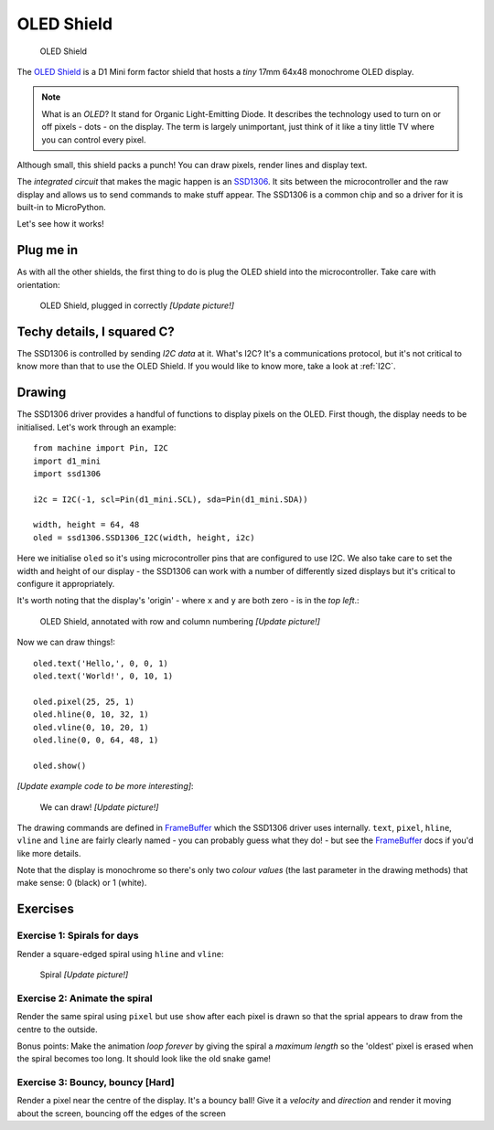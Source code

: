 OLED Shield
***********

.. highlight:: python
   :linenothreshold: 4

.. figure:: /images/oled_shield_top.png
   :width: 270

   OLED Shield

The `OLED Shield`_ is a D1 Mini form factor shield that hosts a *tiny* 17mm
64x48 monochrome OLED display.

.. NOTE::

    What is an *OLED*? It stand for Organic Light-Emitting Diode. It describes
    the technology used to turn on or off pixels - dots - on the display. The
    term is largely unimportant, just think of it like a tiny little TV where
    you can control every pixel.

Although small, this shield packs a punch! You can draw pixels, render lines
and display text.

The *integrated circuit* that makes the magic happen is an `SSD1306`_. It sits
between the microcontroller and the raw display and allows us to send commands
to make stuff appear. The SSD1306 is a common chip and so a driver for it is
built-in to MicroPython.

Let's see how it works!

.. _OLED Shield: https://wiki.wemos.cc/products:retired:oled_shield_v1.1.0
.. _SSD1306: http://www.solomon-systech.com/en/product/advanced-display/oled-display-driver-ic/ssd1306/

Plug me in
==========

As with all the other shields, the first thing to do is plug the OLED shield
into the microcontroller. Take care with orientation:

.. figure:: /images/oled_shield_connected.jpg
   :width: 270

   OLED Shield, plugged in correctly *[Update picture!]*

Techy details, I squared C?
===========================

The SSD1306 is controlled by sending *I2C data* at it. What's I2C? It's a
communications protocol, but it's not critical to know more than that to use
the OLED Shield. If you would like to know more, take a look at :ref:`I2C`.

Drawing
=======

The SSD1306 driver provides a handful of functions to display pixels on the
OLED. First though, the display needs to be initialised. Let's work through
an example::

    from machine import Pin, I2C
    import d1_mini
    import ssd1306

    i2c = I2C(-1, scl=Pin(d1_mini.SCL), sda=Pin(d1_mini.SDA))

    width, height = 64, 48
    oled = ssd1306.SSD1306_I2C(width, height, i2c)

Here we initialise ``oled`` so it's using microcontroller pins that are
configured to use I2C. We also take care to set the width and height of our
display - the SSD1306 can work with a number of differently sized displays
but it's critical to configure it appropriately.

It's worth noting that the display's 'origin' - where ``x`` and ``y`` are
both zero - is in the *top left*.:

.. figure:: /images/oled_shield_top.png
   :width: 270

   OLED Shield, annotated with row and column numbering *[Update picture!]*

Now we can draw things!::

    oled.text('Hello,', 0, 0, 1)
    oled.text('World!', 0, 10, 1)

    oled.pixel(25, 25, 1)
    oled.hline(0, 10, 32, 1)
    oled.vline(0, 10, 20, 1)
    oled.line(0, 0, 64, 48, 1)

    oled.show()

*[Update example code to be more interesting]*:

.. figure:: /images/oled_shield_top.png
   :width: 270

   We can draw! *[Update picture!]*

The drawing commands are defined in `FrameBuffer`_ which the SSD1306 driver
uses internally. ``text``, ``pixel``, ``hline``, ``vline`` and ``line`` are
fairly clearly named - you can probably guess what they do! - but see the
`FrameBuffer`_ docs if you'd like more details.

Note that the display is monochrome so there's only two *colour values* (the
last parameter in the drawing methods) that make sense: 0 (black) or 1 (white).

.. _FrameBuffer: https://docs.micropython.org/en/latest/library/framebuf.html

Exercises
=========

Exercise 1: Spirals for days
----------------------------

Render a square-edged spiral using ``hline`` and ``vline``:

.. figure:: /images/oled_shield_top.png
   :width: 270

   Spiral *[Update picture!]*

Exercise 2: Animate the spiral
------------------------------

Render the same spiral using ``pixel`` but use ``show`` after each pixel is
drawn so that the sprial appears to draw from the centre to the outside.

Bonus points: Make the animation *loop forever* by giving the spiral a
*maximum length* so the 'oldest' pixel is erased when the spiral becomes too
long. It should look like the old snake game!

Exercise 3: Bouncy, bouncy [Hard]
---------------------------------

Render a pixel near the centre of the display. It's a bouncy ball! Give it a
*velocity* and *direction* and render it moving about the screen, bouncing off
the edges of the screen
